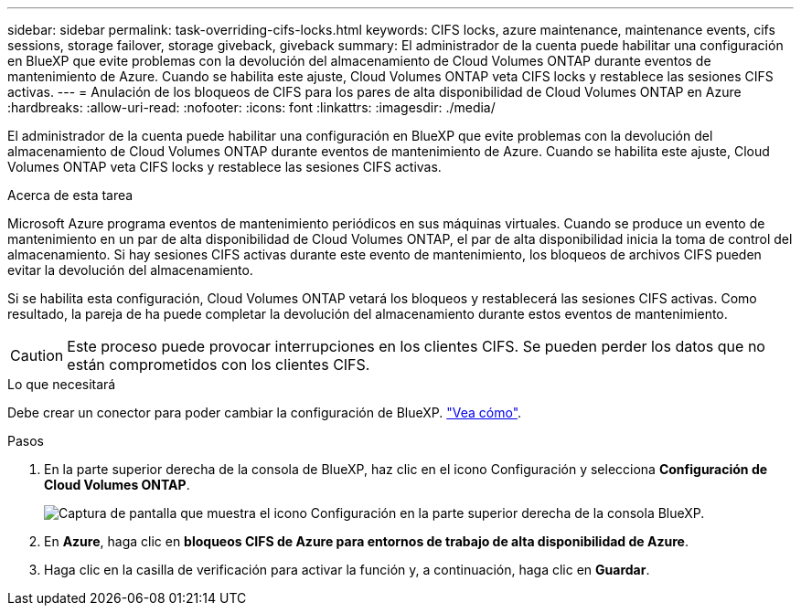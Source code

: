 ---
sidebar: sidebar 
permalink: task-overriding-cifs-locks.html 
keywords: CIFS locks, azure maintenance, maintenance events, cifs sessions, storage failover, storage giveback, giveback 
summary: El administrador de la cuenta puede habilitar una configuración en BlueXP que evite problemas con la devolución del almacenamiento de Cloud Volumes ONTAP durante eventos de mantenimiento de Azure. Cuando se habilita este ajuste, Cloud Volumes ONTAP veta CIFS locks y restablece las sesiones CIFS activas. 
---
= Anulación de los bloqueos de CIFS para los pares de alta disponibilidad de Cloud Volumes ONTAP en Azure
:hardbreaks:
:allow-uri-read: 
:nofooter: 
:icons: font
:linkattrs: 
:imagesdir: ./media/


[role="lead"]
El administrador de la cuenta puede habilitar una configuración en BlueXP que evite problemas con la devolución del almacenamiento de Cloud Volumes ONTAP durante eventos de mantenimiento de Azure. Cuando se habilita este ajuste, Cloud Volumes ONTAP veta CIFS locks y restablece las sesiones CIFS activas.

.Acerca de esta tarea
Microsoft Azure programa eventos de mantenimiento periódicos en sus máquinas virtuales. Cuando se produce un evento de mantenimiento en un par de alta disponibilidad de Cloud Volumes ONTAP, el par de alta disponibilidad inicia la toma de control del almacenamiento. Si hay sesiones CIFS activas durante este evento de mantenimiento, los bloqueos de archivos CIFS pueden evitar la devolución del almacenamiento.

Si se habilita esta configuración, Cloud Volumes ONTAP vetará los bloqueos y restablecerá las sesiones CIFS activas. Como resultado, la pareja de ha puede completar la devolución del almacenamiento durante estos eventos de mantenimiento.


CAUTION: Este proceso puede provocar interrupciones en los clientes CIFS. Se pueden perder los datos que no están comprometidos con los clientes CIFS.

.Lo que necesitará
Debe crear un conector para poder cambiar la configuración de BlueXP. https://docs.netapp.com/us-en/bluexp-setup-admin/concept-connectors.html#how-to-create-a-connector["Vea cómo"^].

.Pasos
. En la parte superior derecha de la consola de BlueXP, haz clic en el icono Configuración y selecciona *Configuración de Cloud Volumes ONTAP*.
+
image:screenshot_settings_icon.png["Captura de pantalla que muestra el icono Configuración en la parte superior derecha de la consola BlueXP."]

. En *Azure*, haga clic en *bloqueos CIFS de Azure para entornos de trabajo de alta disponibilidad de Azure*.
. Haga clic en la casilla de verificación para activar la función y, a continuación, haga clic en *Guardar*.

